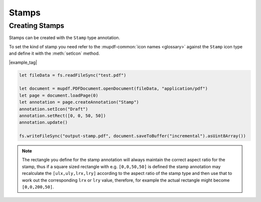 .. _Node_How_To_Guide_Annotations_Stamps:

Stamps
===============================

Creating Stamps
------------------------

Stamps can be created with the ``Stamp`` type annotation.

To set the kind of stamp you need refer to the :mupdf-common:`icon names <glossary>` against the ``Stamp`` icon type and define it with the :meth:`setIcon` method.

|example_tag|

.. code-block:: javascript

    let fileData = fs.readFileSync("test.pdf")

    let document = mupdf.PDFDocument.openDocument(fileData, "application/pdf")
    let page = document.loadPage(0)
    let annotation = page.createAnnotation("Stamp")
    annotation.setIcon("Draft")
    annotation.setRect([0, 0, 50, 50])
    annotation.update()

    fs.writeFileSync("output-stamp.pdf", document.saveToBuffer("incremental").asUint8Array())

.. note::

    The rectangle you define for the stamp annotation will always maintain the correct aspect ratio for the stamp, thus if a square sized rectangle with e.g. ``[0,0,50,50]`` is defined the stamp annotation may recalculate the ``[ulx,uly,lrx,lry]`` according to the aspect ratio of the stamp type and then use that to work out the corresponding ``lrx`` or ``lry`` value, therefore, for example the actual rectangle might become ``[0,0,200,50]``.
